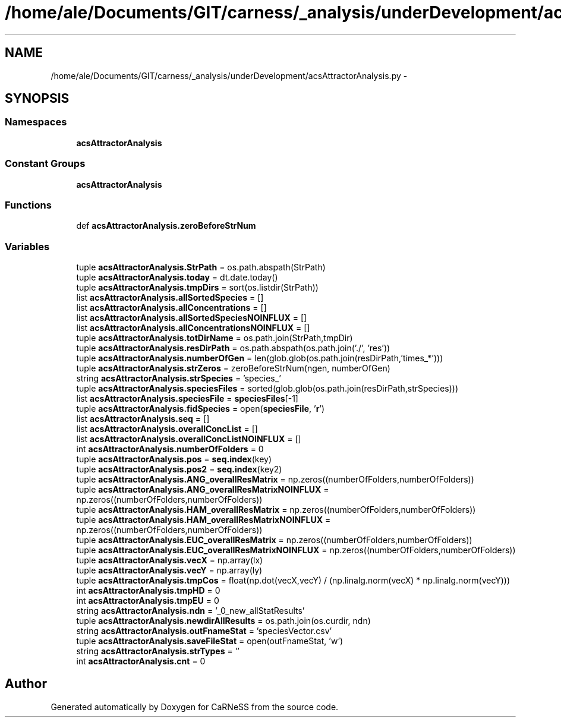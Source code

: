 .TH "/home/ale/Documents/GIT/carness/_analysis/underDevelopment/acsAttractorAnalysis.py" 3 "Fri Mar 28 2014" "Version 4.8 (20140327.66)" "CaRNeSS" \" -*- nroff -*-
.ad l
.nh
.SH NAME
/home/ale/Documents/GIT/carness/_analysis/underDevelopment/acsAttractorAnalysis.py \- 
.SH SYNOPSIS
.br
.PP
.SS "Namespaces"

.in +1c
.ti -1c
.RI "\fBacsAttractorAnalysis\fP"
.br
.in -1c
.SS "Constant Groups"

.in +1c
.ti -1c
.RI "\fBacsAttractorAnalysis\fP"
.br
.in -1c
.SS "Functions"

.in +1c
.ti -1c
.RI "def \fBacsAttractorAnalysis\&.zeroBeforeStrNum\fP"
.br
.in -1c
.SS "Variables"

.in +1c
.ti -1c
.RI "tuple \fBacsAttractorAnalysis\&.StrPath\fP = os\&.path\&.abspath(StrPath)"
.br
.ti -1c
.RI "tuple \fBacsAttractorAnalysis\&.today\fP = dt\&.date\&.today()"
.br
.ti -1c
.RI "tuple \fBacsAttractorAnalysis\&.tmpDirs\fP = sort(os\&.listdir(StrPath))"
.br
.ti -1c
.RI "list \fBacsAttractorAnalysis\&.allSortedSpecies\fP = []"
.br
.ti -1c
.RI "list \fBacsAttractorAnalysis\&.allConcentrations\fP = []"
.br
.ti -1c
.RI "list \fBacsAttractorAnalysis\&.allSortedSpeciesNOINFLUX\fP = []"
.br
.ti -1c
.RI "list \fBacsAttractorAnalysis\&.allConcentrationsNOINFLUX\fP = []"
.br
.ti -1c
.RI "tuple \fBacsAttractorAnalysis\&.totDirName\fP = os\&.path\&.join(StrPath,tmpDir)"
.br
.ti -1c
.RI "tuple \fBacsAttractorAnalysis\&.resDirPath\fP = os\&.path\&.abspath(os\&.path\&.join('\&./', 'res'))"
.br
.ti -1c
.RI "tuple \fBacsAttractorAnalysis\&.numberOfGen\fP = len(glob\&.glob(os\&.path\&.join(resDirPath,'times_*')))"
.br
.ti -1c
.RI "tuple \fBacsAttractorAnalysis\&.strZeros\fP = zeroBeforeStrNum(ngen, numberOfGen)"
.br
.ti -1c
.RI "string \fBacsAttractorAnalysis\&.strSpecies\fP = 'species_'"
.br
.ti -1c
.RI "tuple \fBacsAttractorAnalysis\&.speciesFiles\fP = sorted(glob\&.glob(os\&.path\&.join(resDirPath,strSpecies)))"
.br
.ti -1c
.RI "list \fBacsAttractorAnalysis\&.speciesFile\fP = \fBspeciesFiles\fP[-1]"
.br
.ti -1c
.RI "tuple \fBacsAttractorAnalysis\&.fidSpecies\fP = open(\fBspeciesFile\fP, '\fBr\fP')"
.br
.ti -1c
.RI "list \fBacsAttractorAnalysis\&.seq\fP = []"
.br
.ti -1c
.RI "list \fBacsAttractorAnalysis\&.overallConcList\fP = []"
.br
.ti -1c
.RI "list \fBacsAttractorAnalysis\&.overallConcListNOINFLUX\fP = []"
.br
.ti -1c
.RI "int \fBacsAttractorAnalysis\&.numberOfFolders\fP = 0"
.br
.ti -1c
.RI "tuple \fBacsAttractorAnalysis\&.pos\fP = \fBseq\&.index\fP(key)"
.br
.ti -1c
.RI "tuple \fBacsAttractorAnalysis\&.pos2\fP = \fBseq\&.index\fP(key2)"
.br
.ti -1c
.RI "tuple \fBacsAttractorAnalysis\&.ANG_overallResMatrix\fP = np\&.zeros((numberOfFolders,numberOfFolders))"
.br
.ti -1c
.RI "tuple \fBacsAttractorAnalysis\&.ANG_overallResMatrixNOINFLUX\fP = np\&.zeros((numberOfFolders,numberOfFolders))"
.br
.ti -1c
.RI "tuple \fBacsAttractorAnalysis\&.HAM_overallResMatrix\fP = np\&.zeros((numberOfFolders,numberOfFolders))"
.br
.ti -1c
.RI "tuple \fBacsAttractorAnalysis\&.HAM_overallResMatrixNOINFLUX\fP = np\&.zeros((numberOfFolders,numberOfFolders))"
.br
.ti -1c
.RI "tuple \fBacsAttractorAnalysis\&.EUC_overallResMatrix\fP = np\&.zeros((numberOfFolders,numberOfFolders))"
.br
.ti -1c
.RI "tuple \fBacsAttractorAnalysis\&.EUC_overallResMatrixNOINFLUX\fP = np\&.zeros((numberOfFolders,numberOfFolders))"
.br
.ti -1c
.RI "tuple \fBacsAttractorAnalysis\&.vecX\fP = np\&.array(lx)"
.br
.ti -1c
.RI "tuple \fBacsAttractorAnalysis\&.vecY\fP = np\&.array(ly)"
.br
.ti -1c
.RI "tuple \fBacsAttractorAnalysis\&.tmpCos\fP = float(np\&.dot(vecX,vecY) / (np\&.linalg\&.norm(vecX) * np\&.linalg\&.norm(vecY)))"
.br
.ti -1c
.RI "int \fBacsAttractorAnalysis\&.tmpHD\fP = 0"
.br
.ti -1c
.RI "int \fBacsAttractorAnalysis\&.tmpEU\fP = 0"
.br
.ti -1c
.RI "string \fBacsAttractorAnalysis\&.ndn\fP = '_0_new_allStatResults'"
.br
.ti -1c
.RI "tuple \fBacsAttractorAnalysis\&.newdirAllResults\fP = os\&.path\&.join(os\&.curdir, ndn)"
.br
.ti -1c
.RI "string \fBacsAttractorAnalysis\&.outFnameStat\fP = 'speciesVector\&.csv'"
.br
.ti -1c
.RI "tuple \fBacsAttractorAnalysis\&.saveFileStat\fP = open(outFnameStat, 'w')"
.br
.ti -1c
.RI "string \fBacsAttractorAnalysis\&.strTypes\fP = ''"
.br
.ti -1c
.RI "int \fBacsAttractorAnalysis\&.cnt\fP = 0"
.br
.in -1c
.SH "Author"
.PP 
Generated automatically by Doxygen for CaRNeSS from the source code\&.
